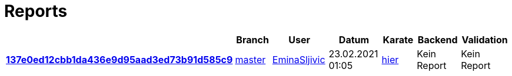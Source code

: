 # Reports
:nofooter:

[options="header", cols="h,1,1,1,1,1,1"]
|===
| | Branch | User | Datum | Karate | Backend | Validation
// insert-new-line-please-here
| link:https://github.com/halilbahar/beeyond/commit/137e0ed12cbb1da436e9d95aad3ed73b91d585c9[137e0ed12cbb1da436e9d95aad3ed73b91d585c9] | link:https://github.com/halilbahar/beeyond[master] | link:https://github.com/EminaSljivic[EminaSljivic] | 23.02.2021 01:05 | link:137e0ed12cbb1da436e9d95aad3ed73b91d585c9/karate/karate-summary.html[hier] | Kein Report | Kein Report
|===
